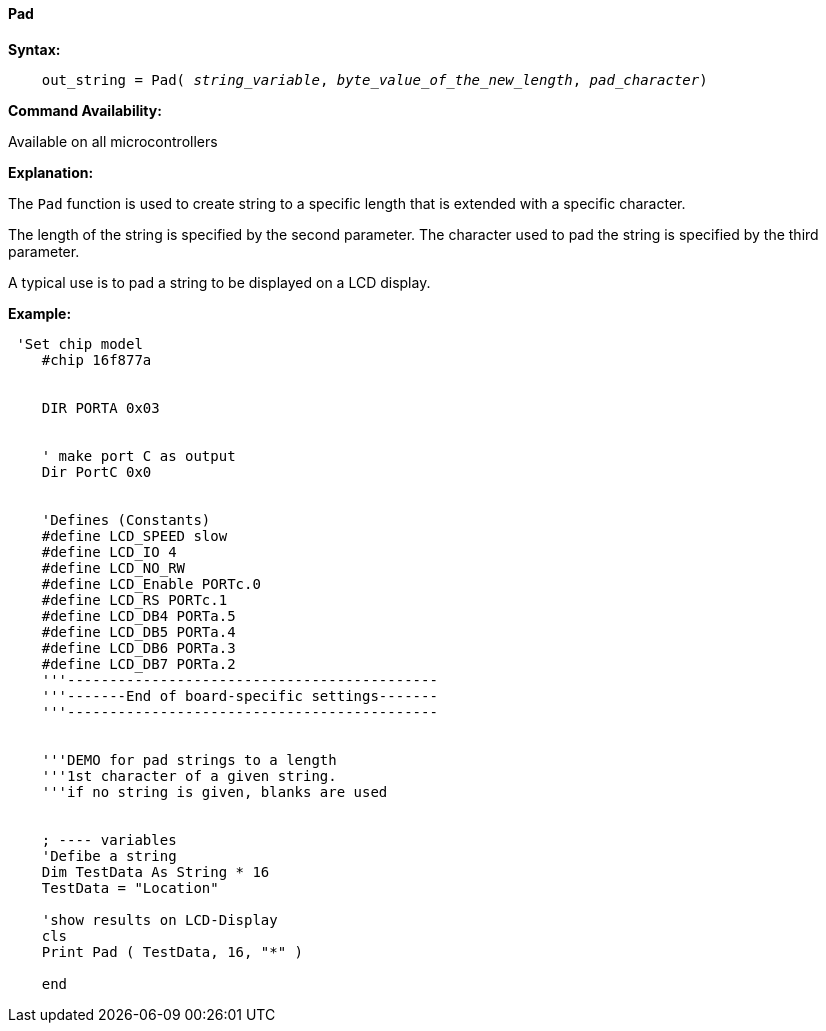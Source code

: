 ==== Pad

*Syntax:*
[subs="quotes"]
----
    out_string = Pad( __string_variable__, __byte_value_of_the_new_length__, __pad_character__)
----
*Command Availability:*

Available on all microcontrollers

*Explanation:*

The `Pad` function is used to create string to a specific length that is extended with a specific character.

The length of the string is specified by the second parameter.  The character used to pad the string is specified by the third parameter.

A typical use is to pad a string to be displayed on a LCD display.

*Example:*
----
 'Set chip model
    #chip 16f877a


    DIR PORTA 0x03


    ' make port C as output
    Dir PortC 0x0


    'Defines (Constants)
    #define LCD_SPEED slow
    #define LCD_IO 4
    #define LCD_NO_RW
    #define LCD_Enable PORTc.0
    #define LCD_RS PORTc.1
    #define LCD_DB4 PORTa.5
    #define LCD_DB5 PORTa.4
    #define LCD_DB6 PORTa.3
    #define LCD_DB7 PORTa.2
    '''--------------------------------------------
    '''-------End of board-specific settings-------
    '''--------------------------------------------


    '''DEMO for pad strings to a length
    '''1st character of a given string.
    '''if no string is given, blanks are used


    ; ---- variables
    'Defibe a string
    Dim TestData As String * 16
    TestData = "Location"

    'show results on LCD-Display
    cls
    Print Pad ( TestData, 16, "*" )

    end
----
